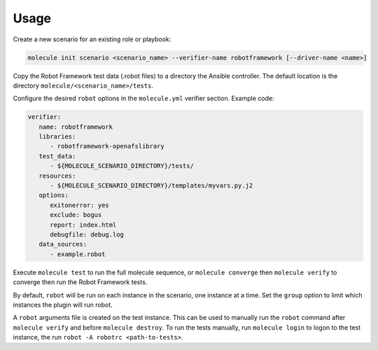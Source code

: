 Usage
=====

Create a new scenario for an existing role or playbook:

.. code-block::

   molecule init scenario <scenario_name> --verifier-name robotframework [--driver-name <name>]

Copy the Robot Framework test data (.robot files) to a directory the Ansible
controller. The default location is the directory ``molecule/<scenario_name>/tests``.

Configure the desired ``robot`` options in the ``molecule.yml`` verifier section.
Example code:

.. code-block:: yaml

   verifier:
      name: robotframework
      libraries:
         - robotframework-openafslibrary
      test_data:
         - ${MOLECULE_SCENARIO_DIRECTORY}/tests/
      resources:
         - ${MOLECULE_SCENARIO_DIRECTORY}/templates/myvars.py.j2
      options:
         exitonerror: yes
         exclude: bogus
         report: index.html
         debugfile: debug.log
      data_sources:
         - example.robot


Execute ``molecule test`` to run the full molecule sequence, or ``molecule
converge`` then ``molecule verify`` to converge then run the Robot Framework
tests.

By default, ``robot`` will be run on each instance in the scenario, one
instance at a time. Set the ``group`` option to limit which instances the
plugin will run robot.

A ``robot`` arguments file is created on the test instance. This can be used
to manually run the ``robot`` command after ``molecule verify`` and before
``molecule destroy``. To run the tests manually, run ``molecule login`` to logon
to the test instance, the run ``robot -A robotrc <path-to-tests>``.

